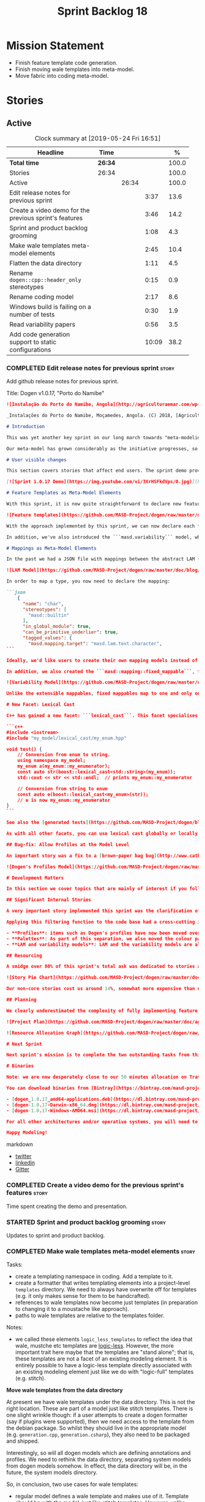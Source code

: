 #+title: Sprint Backlog 18
#+options: date:nil toc:nil author:nil num:nil
#+todo: STARTED | COMPLETED CANCELLED POSTPONED
#+tags: { story(s) epic(e) spike(p) }

* Mission Statement

- Finish feature template code generation.
- Finish moving wale templates into meta-model.
- Move fabric into coding meta-model.

* Stories

** Active
#+begin: clocktable :maxlevel 3 :scope subtree :indent nil :emphasize nil :scope file :narrow 75 :formula %
#+CAPTION: Clock summary at [2019-05-24 Fri 16:51]
| <75>                                                   |         |       |       |       |
| Headline                                               | Time    |       |       |     % |
|--------------------------------------------------------+---------+-------+-------+-------|
| *Total time*                                           | *26:34* |       |       | 100.0 |
|--------------------------------------------------------+---------+-------+-------+-------|
| Stories                                                | 26:34   |       |       | 100.0 |
| Active                                                 |         | 26:34 |       | 100.0 |
| Edit release notes for previous sprint                 |         |       |  3:37 |  13.6 |
| Create a video demo for the previous sprint's features |         |       |  3:46 |  14.2 |
| Sprint and product backlog grooming                    |         |       |  1:08 |   4.3 |
| Make wale templates meta-model elements                |         |       |  2:45 |  10.4 |
| Flatten the data directory                             |         |       |  1:11 |   4.5 |
| Rename =dogen::cpp::header_only= stereotypes           |         |       |  0:15 |   0.9 |
| Rename coding model                                    |         |       |  2:17 |   8.6 |
| Windows build is failing on a number of tests          |         |       |  0:30 |   1.9 |
| Read variability papers                                |         |       |  0:56 |   3.5 |
| Add code generation support to static configurations   |         |       | 10:09 |  38.2 |
#+TBLFM: $5='(org-clock-time%-mod @3$2 $2..$4);%.1f
#+end:

*** COMPLETED Edit release notes for previous sprint                  :story:
    CLOSED: [2019-05-20 Mon 11:50]
    :LOGBOOK:
    CLOCK: [2019-05-21 Tue 08:09]--[2019-05-21 Tue 08:30] =>  0:21
    CLOCK: [2019-05-20 Mon 16:53]--[2019-05-20 Mon 17:01] =>  0:08
    CLOCK: [2019-05-20 Mon 11:51]--[2019-05-20 Mon 12:01] =>  0:10
    CLOCK: [2019-05-20 Mon 11:41]--[2019-05-20 Mon 11:50] =>  0:09
    CLOCK: [2019-05-20 Mon 10:24]--[2019-05-20 Mon 11:40] =>  1:16
    CLOCK: [2019-05-20 Mon 08:50]--[2019-05-20 Mon 10:23] =>  1:33
    :END:

Add github release notes for previous sprint.

Title: Dogen v1.0.17, "Porto do Namibe"

#+begin_src markdown
![Instalação do Porto do Namibe, Angola](http://agriculturaemar.com/wp-content/uploads/2018/10/Porto-do-Namibe.jpg)

_Instalações do Porto do Namibe, Moçamedes, Angola. (C) 2018, [Agricultura e Mar](http://agriculturaemar.com/porto-do-namibe-pode-vir-a-ser-um-polo-de-desenvolvimento-logistico-no-sul-de-angola)._

# Introduction

This was yet another key sprint on our long march towards "meta-modeling all things". With this sprint we have now moved all remaining JSON files in the data directory into regular models. We've also started to move the wale templates - which, we have learned, are called [logic-less templates](https://en.wikipedia.org/wiki/Mustache_(template_system)) - but ran out of time.

Our meta-model has grown considerably as the initiative progresses, so part of this sprint was spent organising it into some kind of hierarchical structure. Though by no means final, the present classification has already brought home some benefits. Unfortunately, one of the main objectives of this sprint was not achieved: the code generation of all feature related code. Predictably, it was harder than expected, and will have to be tackled over the next sprint. But all and all, it was a very successful sprint.

# User visible changes

This section covers stories that affect end users. The sprint demo provides a quick demonstration of the user visible changes, whereas the below sections provide more detail.

[![Sprint 1.0.17 Demo](https://img.youtube.com/vi/3XrHSFkdVps/0.jpg)](https://youtu.be/3XrHSFkdVps)

# Feature Templates as Meta-Model Elements

With this sprint, it is now quite straightforward to declare new features: we've introduced the new stereotype ```masd::variability::feature_bundle```, which is made up of feature templates. To recap, feature templates are projected over the archetype space, and can be thought of as toggles that control variability within the code generator. Whilst this story is user facing - in the sense that any user model can make use of this functionality - it is mainly of interest in the development of the code generator itself.

![Feature templates](https://github.com/MASD-Project/dogen/raw/master/doc/blog/images/dogen_coding_features.png)

With the approach implemented by this sprint, we can now declare each feature within the model that makes use of it - instead of lumping all features together globally as we did in the JSON days - and the code generator now generates all the necessary code to integrate the feature with the code generator itself. However, this sprint we only had time to focus on the "declaration" of the feature templates; next sprint we will look at the "consumption" end and code-generate the infrastructure needed to "read" or "deserialise" the feature from a configuration.

In addition, we've also introduced the ```masd.variability``` model, where all of the types used by features are declared. With this, we take one more step to "normalise" these types, making them less special. This is covered in more detail in the next section.

# Mappings as Meta-Model Elements

In the past we had a JSON file with mappings between the abstract LAM (Language Agnostic Model) elements and the concrete elements (e.g. c++ and c# model types). These mappings were completely removed from the meta-model. With this sprint, we created the new type of ```masd::mapping::extensible_mappable```, which provides a flexible (and extensible) mapping mechanism. We also created the LAM model as a regular Dogen model, using ```masd::mapping::extensible_mappable``` and (mostly) mapping to the same types as the JSON file did.

![LAM Model](https://github.com/MASD-Project/dogen/raw/master/doc/blog/images/masd_lam_model.png)

In order to map a type, you now need to declare the mapping:

```json
    {
      "name": "char",
      "stereotypes": [
        "masd::builtin"
      ],
      "in_global_module": true,
      "can_be_primitive_underlier": true,
      "tagged_values": {
        "masd.mapping.target": "masd.lam.text.character",
```

Ideally, we'd like users to create their own mapping models instead of having to rely on LAM. However, the problem we have at present is that this would require having to modify the Dogen-supplied PDMs (Platform Definition Models), which is not ideal. More thinking is required in order to implement this use case, but a number of steps were taken in the right direction.

In addition, we also created the ```masd::mapping::fixed_mappable```, for the special case of variability types. This model is internal to Dogen and is not expected to be used by end users - unless, of course, they are extending Dogen.

![Variability Model](https://github.com/MASD-Project/dogen/raw/master/doc/blog/images/masd_variability_model.png)

Unlike the extensible mappables, fixed mappables map to one and only one target and the target can be a name or a name tree. For example, ```masd::variability::text``` maps to ```std::string``` whereas ```masd::variability::text_collection``` maps to ```std::list<std::string>```. These named trees will then be used to make up the properties of the static configuration types which we will code generate next sprint.

# New Facet: Lexical Cast

C++ has gained a new facet: ```lexical_cast```. This facet specialises the ```boost::lexical_cast``` template function, at present only for Dogen enumerations. This enables the conversion of an enumeration from and to a string. The input string can be fully qualified (e.g. ```my_enum::my_enumerator```) or simple (e.g. ```my_enumerator```). The output string is always fully qualified (e.g. ```my_enum::my_enumerator```). Contrived example usage for an imaginary model ```my_model```:

```c++
#include <iostream>
#include "my_model/lexical_cast/my_enum.hpp"

void test() {
    // Conversion from enum to string.
    using namespace my_model;
    my_enum a(my_enum::my_enumerator);
    const auto str(boost::lexical_cast<std::string>(my_enum));
    std::cout << str << std::endl;  // prints my_enum::my_enumerator

    // Conversion from string to enum
    const auto e(boost::lexical_cast<my_enum>(str));
    // e is now my_enum::my_enumerator
}
```

See also the [generated tests](https://github.com/MASD-Project/dogen/blob/a7992a17560cd21376e9d2fa74cfc41094fc1b42/projects/dogen.coding/tests/meta_model/origin_types_tests.cpp#L44) for more examples.

As with all other facets, you can use lexical cast globally or locally. To use the new facet globally, set the feature ```masd.generation.cpp.lexical_cast.enabled``` to true on your model configuration or profile. To use it locally, set it on the configuration of the specific enumeration that requires lexical cast support - or, better yet: create a local profile such as ```castable```, set it there and update the stereotype of the enumeration in question. This is the way all Dogen code is moving now.

## Bug-fix: Allow Profiles at the Model Level

An important story was a fix to a [brown-paper bag bug](http://www.catb.org/jargon/html/B/brown-paper-bag-bug.html): profiles could not be declared directly on the model namespace of a user model. That is, in sprint 16 you needed to create a reference model to declare profiles. With this release you can now have a single model with both your user types and the profile. At some point we'll update the test models to contain all of the new meta-model elements on the target model, to make sure they all work.

![Dogen's Profiles Model](https://github.com/MASD-Project/dogen/raw/master/doc/blog/images/profiles_model.png)

# Development Matters

In this section we cover topics that are mainly of interest if you follow Dogen development, such as details on internal stories that consumed significant resources, important events, etc. As usual, for all the gory details of the work carried out this sprint, see the [sprint log](https://github.com/MASD-Project/dogen/blob/master/doc/agile/v1/sprint_backlog_17.org).

## Significant Internal Stories

A very important story implemented this sprint was the clarification of the separation between Dogen and MASD. Up to now we've been loosely using the ```masd::``` prefix, even for elements that are really not part of MASD. With this sprint we have made an effort to become more accurate, and we now have a very simple test to determine where to place things: MASD is the public API for a code generator that follows its specifications, whereas Dogen is one (of possibly many) implementations of those specifications.

Applying this filtering function to the code base had a cross-cutting impact:

- **Profiles**: items such as Dogen's profiles have now been moved over to the ```dogen``` namespace (or conversely, to the C++/C# models reference implementation namespace). That is, where in the past we had ```masd::handcrafted::typeable```, it is now ```dogen::handcrafted::typeable```. Users are of course free to define their own profiles (under their own user defined namespaces), but it is important to make clear that the Dogen-defined profiles are **not** part of MASD, and are only available to end users if they are extending Dogen itself.
- **Palettes**: As part of this separation, we also moved the colour palettes from the C++ Reference Model, where it was incorrectly placed, into MASD. The colouring scheme will be part of the MASD public API.
- **LAM and variability models**: LAM and the variability models are also part of the MASD public API, rather than just a Dogen-level concept.

## Resourcing

A smidge over 80% of this sprint's total ask was dedicated to stories aligned with the sprint mission. Of this, four stories dominated: feature templates in the meta-model (~20%); mappings in the meta-model (~17%); the creation of namespaces for the zoo of meta-modeling elements we now have, and which is only set to continue growing (~11%); and, finally, the lexical cast work (~10%).

![Story Pie Chart](https://github.com/MASD-Project/dogen/raw/master/doc/agile/v1/sprint_17_pie_chart.jpg)

Our non-core stories cost us around 14%, somewhat more expensive than usual. Of these we had the usual suspects: backlog grooming and previous sprint work (release notes, video, etc) cost us 9.4%, followed by a smattering of minor stories. We also spent ~2.5% in bug fixes.  Finally, we spent around 3.6% on a epic, which we desperately need to see implemented, but sadly its just too peripheral to the mission: the implementation of a relational model for tracing. Once this is implemented we shall be able to write SQL queries to interrogate the state of Dogen at any point in the pipeline. At present we are doing this via the tracing dumps, but these produce large JSON files and JQ is struggling to cope with the queries. However, its a large and complex task, so we shall try to do a little bit of work every sprint to bring it to life.

## Planning

We clearly underestimated the complexity of fully implementing feature templates; we had originally only planned to take a single sprint on it, but we still have all of the code generation aspect (e.g. generate static configurations, plus the respective serialisation code) as well as going through the code base and replacing the manually crafted code with the new and shinny code-generated version. This will take a large portion of the next sprint. As such, we had to bump the project plan by one sprint.

![Project Plan](https://github.com/MASD-Project/dogen/raw/master/doc/agile/v1/sprint_17_project_plan.png)

![Resource Allocation Graph](https://github.com/MASD-Project/dogen/raw/master/doc/agile/v1/sprint_17_resource_allocation_graph.png)

# Next Sprint

Next sprint's mission is to complete the two outstanding tasks from this sprint: moving wale templates into the meta-model and the code generation of feature templates. Once that's out of the way, hopefully we'll look into moving fabric meta-model elements into the coding meta-model.

# Binaries

Note: we are now desperately close to our 50 minutes allocation on Travis, and as such we're getting many red builds. As a consequence, not every commit resulted on binaries being uploaded to Bintray this sprint. This is not ideal, so next sprint we will probably need to start disabling some of the generated tests to lower the build times.

You can download binaries from [Bintray](https://bintray.com/masd-project/main/dogen) for OSX, Linux and Windows (all 64-bit):

- [dogen_1.0.17_amd64-applications.deb](https://dl.bintray.com/masd-project/main/1.0.17/dogen_1.0.17_amd64-applications.deb)
- [dogen-1.0.17-Darwin-x86_64.dmg](https://dl.bintray.com/masd-project/main/1.0.17/DOGEN-1.0.17-Darwin-x86_64.dmg)
- [dogen-1.0.17-Windows-AMD64.msi](https://dl.bintray.com/masd-project/main/DOGEN-1.0.17-Windows-AMD64.msi)

For all other architectures and/or operative systems, you will need to build Dogen from source. Source downloads are available below.

Happy Modeling!
#+end_src markdown

- [[https://twitter.com/MarcoCraveiro/status/1130500239620825088][twitter]]
- [[https://www.linkedin.com/feed/update/urn:li:activity:6536266244029505536][linkedin]]
- [[https://gitter.im/MASD-Project/Lobby][Gitter]]

*** COMPLETED Create a video demo for the previous sprint's features  :story:
    CLOSED: [2019-05-20 Mon 16:52]
    :LOGBOOK:
    CLOCK: [2019-05-20 Mon 17:02]--[2019-05-20 Mon 17:25] =>  0:23
    CLOCK: [2019-05-20 Mon 14:48]--[2019-05-20 Mon 16:52] =>  2:04
    CLOCK: [2019-05-20 Mon 14:21]--[2019-05-20 Mon 14:47] =>  0:26
    CLOCK: [2019-05-20 Mon 13:07]--[2019-05-20 Mon 14:00] =>  0:53
    :END:

Time spent creating the demo and presentation.

*** STARTED Sprint and product backlog grooming                       :story:
    :LOGBOOK:
    CLOCK: [2019-05-24 Fri 08:45]--[2019-05-24 Fri 08:59] =>  0:24
    CLOCK: [2019-05-23 Thu 10:45]--[2019-05-23 Thu 11:01] =>  0:16
    CLOCK: [2019-05-23 Thu 10:28]--[2019-05-23 Thu 10:44] =>  0:16
    CLOCK: [2019-05-21 Tue 10:20]--[2019-05-21 Tue 10:26] =>  0:06
    CLOCK: [2019-05-21 Tue 08:31]--[2019-05-21 Tue 08:47] =>  0:16
    :END:

Updates to sprint and product backlog.

*** COMPLETED Make wale templates meta-model elements                 :story:
    CLOSED: [2019-05-21 Tue 10:19]
    :LOGBOOK:
    CLOCK: [2019-05-21 Tue 08:48]--[2019-05-21 Tue 10:19] =>  1:31
    CLOCK: [2019-05-20 Mon 19:31]--[2019-05-20 Mon 19:53] =>  0:22
    CLOCK: [2019-05-20 Mon 17:29]--[2019-05-20 Mon 18:18] =>  0:49
    CLOCK: [2019-05-20 Mon 17:25]--[2019-05-20 Mon 17:28] =>  0:03
    :END:

Tasks:

- create a templating namespace in coding. Add a template to it.
- create a formatter that writes templating elements into a
  project-level =templates= directory. We need to always have
  overwrite off for templates (e.g. it only makes sense for them to be
  handcrafted).
- references to wale templates now become just templates (in
  preparation to changing it to a moustache like approach).
- paths to wale templates are relative to the templates folder.

Notes:

- we called these elements =logic_less_templates= to reflect the idea
  that wale, mustche etc templates are [[https://en.wikipedia.org/wiki/Mustache_(template_system)][logic-less]]. However, the more
  important trait here maybe that the templates are "stand alone";
  that is, these templates are not a facet of an existing modeling
  element. It is entirely possible to have a logic-less template
  directly associated with an existing modeling element just like we
  do with "logic-full" templates (e.g. stitch).

*Move wale templates from the data directory*

At present we have wale templates under the data directory. This is
not the right location. These are part of a model just like stitch
templates. There is one slight wrinkle though: if a user attempts to
create a dogen formatter (say if plugins were supported), then we need
access to the template from the debian package. So whilst they should
live in the appropriate model (e.g. =generation.cpp=,
=generation.csharp=), they also need to be packaged and shipped.

Interestingly, so will all dogen models which are defining annotations
and profiles. We need to rethink the data directory, separating system
models from dogen models somehow. In effect, the data directory will
be, in the future, the system models directory.

So, in conclusion, two use cases for wale templates:

- regular model defines a wale template and makes use of it. Template
  should be with the model, just like stitch templates. However,
  unlike stitch, there should be a directory for them.
- user model wants to define a new formatter. It will make use of
  dogen profiles and wale templates. These must be in the future data
  directory somehow.

Actually, the right thing to do is to make wale templates themselves
model elements:

- we may want to use a wale template in a different model. This is the
  use case for when users want to create new formatters to add to an
  existing backend.
- we don't want to add additional regular expressions to ignore wale
  templates; we've already seen how this is a bad idea (for example
  with tests).
- whilst adding templates to a model element is not ideal if the model
  element is in dia or JSON, these are really limitations of the
  injector format rather than of the idea itself. Ideally, we should
  have an injector format that supports this use case (another use
  case for developing a =org_uml= injector).

Notes:

- automatically ignore wale templates by looking at the input
  meta-data.
- make wale template input path relative to the output directory.

*** COMPLETED Flatten the data directory                              :story:
    CLOSED: [2019-05-21 Tue 11:02]
    :LOGBOOK:
    CLOCK: [2019-05-21 Tue 11:19]--[2019-05-21 Tue 11:55] =>  0:36
    CLOCK: [2019-05-21 Tue 10:27]--[2019-05-21 Tue 11:02] =>  0:35
    :END:

Now that we have finally removed all the JSON files and wale templates
from the data directory, all that is left are the top-level MASD
models and (for now) the PDMs. We should really move the library
directory to the top-level and get rid of the data directory.

*** COMPLETED Rename =dogen::cpp::header_only= stereotypes            :story:
    CLOSED: [2019-05-21 Tue 11:19]
    :LOGBOOK:
    CLOCK: [2019-05-21 Tue 11:03]--[2019-05-21 Tue 11:18] =>  0:15
    :END:

Originally, we created these stereotypes for MASD:

- =dogen::cpp::header_only=
- =dogen::cpp::implementation_only=

Now that have been moved across to dogen they make a lot less sense
with these names. We have started a new naming pattern:

- =dogen::handcrafted::pretty_printable=
- =dogen::handcrafted::typeable=

Therefore these should probably be something like:

- =dogen::handcrafted::typeable::header_only=
- =dogen::handcrafted::typeable::implementation_only=

Because we are configuring types to have only
header/implementation. The technical space is irrelevant as these are
only used inside of dogen, all of which exists in the C++ technical
space.

Tasks:

- update the profile names
- update all models
- update the colour palette.
- remove these profiles from the reference model.

*** COMPLETED Rename coding model                                     :story:
    CLOSED: [2019-05-23 Thu 10:27]
    :LOGBOOK:
    CLOCK: [2019-05-23 Thu 08:10]--[2019-05-23 Thu 10:27] =>  2:17
    :END:

After reading the variability paper review, it seems a more
appropriate name for coding is the assets meta-model. It will have all
assets including product and component. Rename the model.

*** COMPLETED Consider renaming =coding= model                        :story:
    CLOSED: [2019-05-24 Fri 08:30]

The real name of this model is something like "component". This will
make sense once we add the product model. In addition we need to
somehow share the "generation" model across coding and product
models. In reality, much of what is in generation more properly
belongs to =archetypes= because is functionality related to
projections into archetype space.

=coding= is the meta-model for modeling elements that exist inside a
component of a product. "component" is not a particularly brilliant
name, and it is somewhat confusing because it is used in UML with a
somewhat different meaning, but the more correct name - chosen by
Voelter - would be "building block", which is too long. We just need
to make it clear that "component" and "product" are terms from the
MASD domain. Library and executable are the types of components.

Another point to consider before this rename is that we may not
necessarily need a product model. Maybe we can add the elements for
product directly into coding. We need to identify all of these
elements and see if they are sufficient to exist as a stand alone
model. If we do create a single model, then "coding" is actually not
the worse possible name (e.g. component + product = coding, the
activity for creating products).

*** COMPLETED Windows build is failing on a number of tests           :spike:
    CLOSED: [2019-05-24 Fri 09:30]
    :LOGBOOK:
    CLOCK: [2019-05-24 Fri 09:00]--[2019-05-24 Fri 09:30] =>  0:30
    :END:

For some strange reason, we seem to be failing to resolve object
templates on a number of tests:

: ..\..\..\..\projects\dogen.assets\src\types\transforms\object_templates_transform.cpp(99): Throw in function resolve_object_template
: Dynamic exception type: struct boost::wrapexcept<class dogen::assets::transforms::transformation_error>
: std::exception::what: Object template not found in object templates container: dogen.assets.meta_model.decoration.Container

The problem started with the commits done in the PM yesterday.

*** COMPLETED Rename =masd.stitch.wale.text_template=                 :story:
    CLOSED: [2019-05-24 Fri 16:21]

This field name results in invalid c++ code. We should also check that
all feature names are validated.

*** STARTED Read variability papers                                   :story:
    :LOGBOOK:
    CLOCK: [2019-05-21 Tue 17:35]--[2019-05-21 Tue 17:45] =>  0:10
    CLOCK: [2019-05-21 Tue 15:33]--[2019-05-21 Tue 16:19] =>  0:46
    :END:

Time spent reading the literature on variability.

*** STARTED Add code generation support to static configurations      :story:
    :LOGBOOK:
    CLOCK: [2019-05-24 Fri 16:29]--[2019-05-24 Fri 16:51] =>  0:22
    CLOCK: [2019-05-24 Fri 16:21]--[2019-05-24 Fri 16:28] =>  0:07
    CLOCK: [2019-05-24 Fri 15:42]--[2019-05-24 Fri 16:20] =>  0:38
    CLOCK: [2019-05-24 Fri 14:17]--[2019-05-24 Fri 15:41] =>  1:24
    CLOCK: [2019-05-24 Fri 13:12]--[2019-05-24 Fri 14:16] =>  1:04
    CLOCK: [2019-05-24 Fri 10:15]--[2019-05-24 Fri 10:57] =>  0:42
    CLOCK: [2019-05-23 Thu 14:22]--[2019-05-23 Thu 15:32] =>  1:10
    CLOCK: [2019-05-23 Thu 14:19]--[2019-05-23 Thu 14:21] =>  0:02
    CLOCK: [2019-05-23 Thu 14:13]--[2019-05-23 Thu 14:18] =>  0:05
    CLOCK: [2019-05-23 Thu 14:02]--[2019-05-23 Thu 14:12] =>  0:10
    CLOCK: [2019-05-23 Thu 13:50]--[2019-05-23 Thu 14:01] =>  0:11
    CLOCK: [2019-05-23 Thu 13:32]--[2019-05-23 Thu 13:49] =>  0:17
    CLOCK: [2019-05-23 Thu 13:10]--[2019-05-23 Thu 13:31] =>  0:21
    CLOCK: [2019-05-23 Thu 12:39]--[2019-05-23 Thu 13:09] =>  0:30
    CLOCK: [2019-05-23 Thu 11:27]--[2019-05-23 Thu 11:56] =>  0:29
    CLOCK: [2019-05-23 Thu 11:13]--[2019-05-23 Thu 11:26] =>  0:13
    CLOCK: [2019-05-23 Thu 11:02]--[2019-05-23 Thu 11:12] =>  0:10
    CLOCK: [2019-05-21 Tue 14:56]--[2019-05-21 Tue 14:59] =>  0:03
    CLOCK: [2019-05-21 Tue 14:34]--[2019-05-21 Tue 14:55] =>  0:21
    CLOCK: [2019-05-21 Tue 14:19]--[2019-05-21 Tue 14:33] =>  0:14
    CLOCK: [2019-05-21 Tue 14:09]--[2019-05-21 Tue 14:18] =>  0:09
    CLOCK: [2019-05-21 Tue 14:05]--[2019-05-21 Tue 14:08] =>  0:03
    CLOCK: [2019-05-21 Tue 14:00]--[2019-05-21 Tue 14:04] =>  0:04
    CLOCK: [2019-05-21 Tue 13:56]--[2019-05-21 Tue 13:59] =>  0:03
    CLOCK: [2019-05-21 Tue 13:47]--[2019-05-21 Tue 13:55] =>  0:08
    CLOCK: [2019-05-21 Tue 13:34]--[2019-05-21 Tue 13:46] =>  0:12
    CLOCK: [2019-05-21 Tue 13:24]--[2019-05-21 Tue 13:33] =>  0:09
    CLOCK: [2019-05-21 Tue 12:35]--[2019-05-21 Tue 13:23] =>  0:48
    :END:

Now that we have all the variability mappings available in the
meta-model, we can construct the static configuration as a meta-model
 element and supply it to code generation.

Notes:

- since the creation of mappings occurred before merging, we created a
  transform for extensible mappables which gathered all of the
  mappables across the model set and created a mapping repository from
  it. We could reuse this logic.
- its not clear why the mapping elements transform is in engine. It
  could be part of the pre-assembly chain in coding. It does not seem
  to go elsewhere outside of coding.
- we have a cycle: mappings must happen before parsing for the
  structural configuration (because that's how we generate the name
  trees) but for everyone else, parsing must happen before mapping
  (because normally we need to map the generated name trees, not the
  unparsed values).
- we need to know what kind of template expansion was made on the
  feature template in order to implement the configuration. We'll
  leave this for a second pass.
- there is a bit of confusion with regards to how instance of meta
  feature templates relate to actual feature templates. The system
  allows users to define feature templates as a modeling
  element. These feature templates are then used to define actual
  feature templates. They are two distinct concepts. The feature
  templates that belong to models will have a location in asset space
  which is based on the model and feature bundle name; for example
  =dogen.assets.features.type_parameters.= followed by the feature
  name. At this point in time, feature names are qualified names:
  =masd.type_parameters.always_in_heap=. We then use the feature
  template (as a model element) name to create the key which is in
  effect the qualified name of the feature template (as a variability
  model concept). Normally we don't have a naming problem because the
  elements that get generated ocupy the same position in asset space
  as the elements that model them (modulus the expansion into
  archetype space, and even then we mostly preserve the
  location). This is the first time where we need some kind of
  mapping. We cannot make the two names match (we'd have to define
  models that match the existing feature names, which would be even
  more confusing), so the second best alternative is to model the two
  concepts separately. In order to do so:
  - the feature template (in modeling) simple name should always match
    the feature template (in variability) simple name if the template
    is an actual template (e.g. not instance).
  - if the template is an instance template, we may need to add some
    additional context to distinguish it from other templates in the
    bundle (e.g. x_postfix). This is done for: a) the modeling space
    b) the code generation space, in terms of the static
    configuration. Interestingly, we won't be directly using the
    static configuration in these cases. This abnormality needs to be
    mopped up by resolving the templating + defaults story. One quick
    hack we can make to address this issue is to have some features
    which do not get expressed into the static configuration.
- need to validate that simple name is valid and not a keyword.

Approach:

- generate the static configuration in the bundle.
- move mapping element transform to the assembly chain.
- rename mapping transform to extensible mapping transform.
- update variability transform to map fixed mappables and construct
  the static configuration.
- update parser to parse unparsed name trees.
- update resolver to resolve static configurations.
- generate the struct for the static configuration.
- generate a method to read the struct from a dynamic configuration.

*** Validate feature template names                                   :story:

We need to ensure the template names are valid identifiers in C++.

*** Move models into the project directory                            :story:

At present we have a models directory in each component of a
product. However, perhaps it makes more sense to have it as a
subdirectory of the component itself. This is because in an ideal
world, we should create a package for the component with the model and
the header files as well as the SO, allowing users to consume it. In
the Dogen case, it means users can create plugins for Dogen. In the
PDM case, it means users can make use of the PDM in their own models.

However, one downside of this approach is that we then need to have
many directories in the include path for models. If we take the
include headers as an example, there are a small number of directories
in the path:

- compiler specific directories
- =/usr/include=
- ...

Maybe we have two separate issues here:

- when creating a product, where should the models be placed? If we
  keep in mind that models are themselves an asset like any other and
  as such require a meta-model representation, it would be logical to
  keep the model with the component it generates (just like we keep
  the product model within the product it generates). This means for
  instance that we could easily initialise a component via the command
  line and create a "template" blank model (in dia or JSON) with a
  number of things already set. We probably also need a way to avoid
  deleting multiple files (e.g. if we have both a dia and a JSON
  model, we need to know to ignore both of them). This means that when
  building a product we need multiple include directories for models,
  just as we do for headers. This work should be done as part of
  adding products to the asset model because models will be in the
  same namespace. The dia and JSON directories are then the facets for
  the model. This also means that we can now add the targets for
  generation, conversion etc directly into each component. So,
  somewhat paradoxically, when we create a model, we need to have a
  model of the model in it (or maybe two models of the model, Dia and
  JSON). Interestingly, now that we have a model of the model, we can
  suddenly move all of the keys that we have placed at the top-level
  into this modeling element. We can aslo associate it with a profile
  via stereotypes, removing the need for
  =masd.variability.profile=. And if we take it to the next leve, then
  perhaps references are themselves also modeling elements. Its not
  clear if this is an advantage though.
- from a "consumption" perspective, perhaps we could have a single
  =shared/dogen/models= directory, just like we will also place all of
  the PDM's includes under =/usr/include= and the SO's under
  =/usr/lib=. We could split it into Dia and JSON if need be.

*** Meta-names do not have namespaces                                 :story:

At present the meta-name factory is placing all meta-names in a
top-level namespace. It should really respect the hierarchical
namespaces we have. However, given we want to code-generate this, we
may just leave it as is for now until we fix it properly.

*** Try to add relational tracing support                             :story:

Whenever we bump into a problem we seem to spend a lot of time going
through the log files and trace files trying to figure out where the
problem is happening. Have a quick go in trying to implement a
relational model for tracing to see if we can transfer the bulk of the
data into a relational format which we can query via SQL.

We've created a basic relational model for tracing. The relational
part of it seems straightforward (ish); the problem is the integration
of the tracer with the relational model. At present we rely on the
fact that all traceable objects have IO enabled; this works because
the code generator creates the IO facet, which is then used by the
write method in utility to convert any model type into a
string. However, we now need to change the approach: we need multiple
tracing backends:

- file tracer
- database tracer.

The file tracer is more or less the current tracer. The database
tracer needs to decompose the objects in existing models into a
relational representation. In an ideal world, the user would configure
the tracer to use one of the two backends and the remaining usage
would be transparent. However, we cannot have an interface for the
tracer backend that uses template methods because then we'd need
virtual template functions, it seems.

Another alternative is to make the tracer aware of the model objects
it is tracing. This is also not ideal because we would create cycles
int he design.

In effect we need to somehow implement a similar approach to the existing
tracer: rely on global template functions a-la =operator<<= to
decompose objects into their relational representations and then
supply those to the backend. It is not very clear how this would
work. For now we've postponed this approach as it seems its not going
to be a quick win.

We should approach this incrementally. Next time we have a bit of
spare time, we need to generate the model and then create the adapters
from existing models. Finally we can look at how it will be integrated
with tracing.

*** Linux and OSX binaries are not stripped                           :story:

At present our Linux and OSX build is much bigger than our windows
builds (3.8 MB on Windows vs 31 MB OSX and 15 MB on Linux). The
problem appears to be that we are not stripping the binaries on Linux.

We tried manually stripping:

:     # strip the binaries in release
:    set(CMAKE_C_FLAGS_RELEASE "${CMAKE_C_FLAGS_RELEASE} -s")
:    set(CMAKE_CXX_FLAGS_RELEASE "${CMAKE_CXX_FLAGS_RELEASE} -s")

However clang does not support this.

This may be related to the CMake build type of MinRelSize. Try doing a
build with this and see if the binaries are smaller. Actually this
does not work. We also tried:

: CMAKE_INSTALL_DO_STRIP

Which seems to have some effect but not exactly the same as a command
line =strip=. Supposedly this is a install level strip.

The only solution that appears to work is to add a custom command to
all targets in the build to strip:

: add_custom_command(TARGET ${target} POST_BUILD
:        COMMAND ${EMBREE_SIGN_FILE} $<TARGET_FILE:${target}>)

However we need to be careful because stripping shared libraries may
cause problems. Also this is done for every build.

Links:

- [[https://www.technovelty.org/linux/stripping-shared-libraries.html][Stripping shared libraries]]
- [[https://cmake.org/pipermail/cmake/2012-March/049741.html][make install/strip does not strip static libraries]]

*** Fix issues with nightly build and CI                              :story:

Time spent fixing build issues with either nightlies and/or CI.

*** Emacs maintenance and exploration work                            :story:

Any time spent improving emacs, exploring new modes, fixing snags,
etc.

- add support for indent guides. [[https://github.com/DarthFennec/highlight-indent-guides][highlight-indent-guides]], [[https://stackoverflow.com/questions/1587972/how-to-display-indentation-guides-in-emacs/56144459#56144459][SO question]].
- treemacs issues: when blank type g to refresh.
- lsp seems to update with every character we type. It would be nice
  to update on save only.

*** Update the MASD UML profile to reflect the latest changes         :story:

The UML profile is now a fair bit out of date. Take advantage of the
down time waiting for builds to sync it.

*** Do logic-less templates belong in =generation.cpp=?               :story:

For purely expediency purposes, we placed the logic-less templates in
the =generation.cpp= model. However, this means you cannot create
logic-less templates in C# models. For now its fine as Dogen is the
only user of these meta-model elements, but in the future when we
create a JSON schema for model data, we will want to use these from
any technical space. We need to either implement formatters on every
technical space or find a way to create TS-neutral formatters.

That is to say, we create a formatter for logic-less templates in the
C++ generation model. This means that you can only use these in the
C++ technical space. The easy solution is just to copy across the
formatters into the C# technical space. However, this is not scalable
as we add more backends.

*** Colouring script should be included as part of package            :story:

Users should be able to make use of script as well. We need a tools
folder in share.

*** Add aliases to enumeration string conversions                     :story:

We often need to cast a enum from a string but the name is not exactly
like the original enumeration. For example, we use enums for
stereotypes but we cannot have the same namespacing structure on the
enum. For these cases it would be nice to be able to supply an alias.

The only slight problem is that if we use this approach, the cast will
still work when you supply the simple or qualified enumeration.

Perhaps we can have two concepts:

- alias. Everything else will still work.
- overrides. Only the override is considered valid. Conversions will
  now always use the override.

*** Allow user supplied enumerator values                             :story:

Now that we have value support in injection, it should be fairly
straightforward to allow users to supply their own enumeration
values. When this happens we need to check that:

- they are unique and valid according to enumeration type;
- they do not class with invalid value.

Actually we have implemented this but using meta-data for some
reason. We need to remove the meta-data support and use the value
field instead.

*** Consider adding a =to_string= facet                               :story:

We originally added the boost lexical cast facet, but that requires
boost. The new  C++ approach seems to be to use the conversion methods
=to_string=. However, there is no equivalent "from string". We could
add it though.

Links:

- [[http://www.cplusplus.com/reference/string/to_string/][to_string]]

*** Remove empty types in injection.json models                       :story:

At present we are adding type to the converted model, even when its
empty. For cases such as enumerations this is just confusing:

:     {
:       "name": "meta_model::static_stereotypes",
:       "documentation": "Lists all stereotypes defined in the masd UML profile.\n",
:       "stereotypes": [
:         "masd::enumeration"
:       ],
:       "fallback_element_type": "masd::object",
:       "attributes": [
:         {
:           "name": "object",
:           "type": ""
:         },
:         {
:           "name": "object_template",
:           "type": ""
:         },
:         {
:           "name": "exception",
:           "type": ""
:         },

It would be much easier to read this if we ignored empty types. We
need to check that the hydrator is not expecting this field.

*** Create or update samples folder                                   :story:

We should add samples to the package. These could be organsided by
injector (dia, json), then by language type (lam, cpp, csharp) or vice
versa.

We could also try to generate all of these models when testing the
package.

On the other hand, once we create a proper package for dogen headers,
with SOs etc, we should really include the dogen models there. In
effect, it will be symmetric with PDM packages.

*** Add logging support to generated tests                            :story:

At present generated tests are not writing to the log file. This is
because we wanted to keep them clean so that users could generate
tests for their models without having to pull in dogen
headers. However, for dogen tests this is a bit painful; if a test
fails we can't just look at the log file to see why. We could have a
flag to generate tests with logging.

The other problem is we need to move utility into its own library as a
PDM before we can do this because otherwise the logging will be in
different locations (i.e. dogen vs reference model).

*** Postfix and directory fields should be templates                  :story:

We need to understand why we didn't templatise these fields. It is
very painful to have to add these manually for each facet and
formatter.

Most likely it is because each formatter/facet needs to "override" a
base value with its own value. For example, we almost always want a
blank postfix, but occasionally need to set it (=fwd= for forward
declarations and so forth). Our variability implementation does not
cope with this type of overrides. We would have to have some kind of
way of allowing instance templates even though a facet/archetype
template already exists, and then use the instance template as the
override. Alternatively, we could simply check for postfix/directory;
if not present default to empty string.

For extra bonus points, we could allow variables: =${facet.name}=
could expand to the current facet name on the facet template.

Merged stories:

*Postfix and directory fields in annotations look weird*

Why are we manually instantiating postfix and directory for each
formatter/facet instead of using templates? This is one of the main
reasons for breaks/errors when adding a new formatter.

*** Formatter dependencies and model processing                       :story:

At present we are manually adding the includes required by a formatter
as part of the "inclusion_dependencies" building. There are several
disadvantages to this approach:

- we are quite far down the pipeline. We've already passed all the
  model building checks, etc. Thus, there is no way of knowing what
  the formatter dependencies are. At present this is not a huge
  problem because we have so few formatters and their dependencies are
  mainly on the standard library and a few core boost models. However,
  as we add more formatters this will become a bigger problem. For
  example, we've added formatters now that require access to
  variability headers; in an ideal world, we should now need to have a
  reference to this model (for example, so that when we integrate
  package management we get the right dependencies, etc).
- we are hard-coding the header files. At present this is not a big
  problem. To be honest, we can't see when this would be a big
  problem, short of models changing their file names and/or
  locations. Nonetheless, it seems "unclean" to depend on the header
  file directly.
- the dependency is on c++ code rather than expressed via a model.

In an ideal world, we would have some kind of way of declaring a
formatter meta-model element, with a set of dependencies declared via
meta-data. These are on the model itself. They must be declared
against a specific archetype. We then would process these as part of
resolution. We would then map the header files as part of the existing
machinery for header files.

However one problem with this approach is that we are generating the
formatter code using stitch at present. For this to work we would need
to inject a fragment of code into the stitch template somehow with the
dependencies. Whilst this is not exactly ideal, the advantage is that
we could piggy-back on this mechanism to inject the postfix fields as
well, so that we don't need to define these manually in each
model. However, this needs some thinking because the complexity of
defining a formatter will increase yet again. When there are problems,
it will be hard to troubleshoot.

*** Add =structural= namespace to core elements                       :story:

We've created a namespace inside the coding meta-model for the core
entities but we did not update the MASD profile.

Actually structural is not a very good name - all of the meta-model
elements are structural elements, really. We need to find a good name
before we update the stereotypes.

*** Remove empty default values                                       :story:

At present we have a number of default values in feature bundles set
to the empty string =""=. It makes more sense not to have a default
value and have the client code handle its absence.

*** Make labels a plain text field not a collection                   :story:

At present it is possible to label a profile with multiple
labels. This is not a good idea. Make it a plain text field so we can
only apply a single label.

*** Create a code-generated static configuration reader               :story:

Tasks:

- add a configuration class to the feature bundle. Investigate how we
  handle the archetype and facet expansion.
- add a feature group class to the feature bundle. On construction get
  the feature group to find all of its fields.
- add a =read= method that uses the feature group to create the static
  configuration.
- add support in enumerations to convert a string to the enumeration
  (simple and qualified name). Calling code can use this method when
  reading an enumeration.
- replace calling code with new static features.
- add io support for the static configuration if the io facet is
  enabled.

** Deprecated
